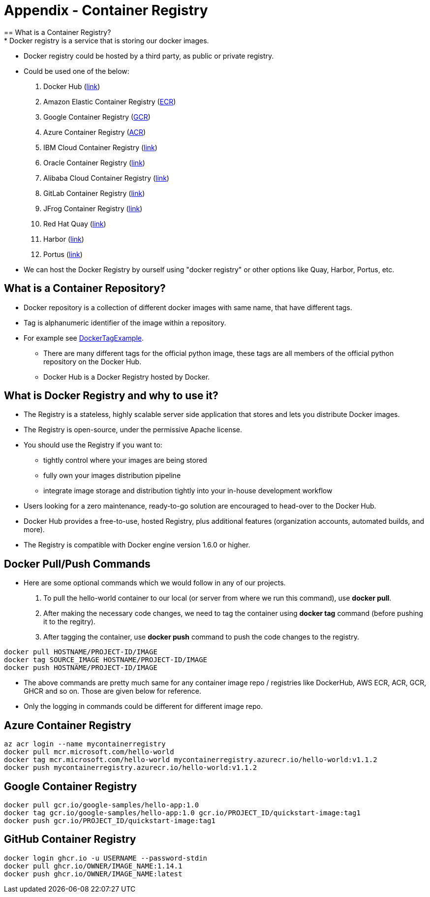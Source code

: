 = Appendix - Container Registry
== What is a Container Registry?
* Docker registry is a service that is storing our docker images.
* Docker registry could be hosted by a third party, as public or private registry.
* Could be used one of the below:
  1. Docker Hub (https://docs.docker.com/docker-hub/repos/[link])
  2. Amazon Elastic Container Registry (https://docs.aws.amazon.com/AmazonECR/latest/userguide/docker-push-ecr-image.html[ECR])
  3. Google Container Registry (https://cloud.google.com/container-registry/docs/pushing-and-pulling[GCR])
  4. Azure Container Registry (https://docs.microsoft.com/en-us/azure/container-registry/container-registry-get-started-docker-cli?tabs=azure-cli[ACR])
  5. IBM Cloud Container Registry (https://www.ibm.com/cloud/container-registry[link])
  6. Oracle Container Registry (https://docs.oracle.com/en-us/iaas/Content/Registry/Tasks/registrypushingimagesusingthedockercli.htm[link])
  7. Alibaba Cloud Container Registry (https://www.alibabacloud.com/help/doc-detail/198212.htm[link])
  8. GitLab Container Registry (https://docs.gitlab.com/ee/user/packages/container_registry/[link])
  9. JFrog Container Registry (https://jfrog.com/container-registry/[link])
  10. Red Hat Quay  (https://quay.io/[link])
  11. Harbor  (https://goharbor.io/docs/2.3.0/install-config/[link])
  12. Portus  (http://port.us.org/docs/first-steps.html[link])
* We can host the Docker Registry by ourself using "docker registry" or other options like Quay, Harbor, Portus, etc.

== What is a Container Repository?
* Docker repository is a collection of different docker images with same name, that have different tags. 
* Tag is alphanumeric identifier of the image within a repository.
* For example see https://hub.docker.com/r/library/python/tags/[DockerTagExample]. 
  - There are many different tags for the official python image, these tags are all members of the official python repository on the Docker Hub. 
  - Docker Hub is a Docker Registry hosted by Docker.
  
== What is Docker Registry and why to use it?
* The Registry is a stateless, highly scalable server side application that stores and lets you distribute Docker images. 
* The Registry is open-source, under the permissive Apache license.
* You should use the Registry if you want to:
  - tightly control where your images are being stored
  - fully own your images distribution pipeline
  - integrate image storage and distribution tightly into your in-house development workflow
* Users looking for a zero maintenance, ready-to-go solution are encouraged to head-over to the Docker Hub.
* Docker Hub provides a free-to-use, hosted Registry, plus additional features (organization accounts, automated builds, and more).
* The Registry is compatible with Docker engine version 1.6.0 or higher.

== Docker Pull/Push Commands
* Here are some optional commands which we would follow in any of our projects.

1. To pull the hello-world container to our local (or server from where we run this command), use *docker pull*.
2. After making the necessary code changes, we need to tag the container using *docker tag* command (before pushing it to the regitry).
3. After tagging the container, use *docker push* command to push the code changes to the registry.

[source,ruby]
----
docker pull HOSTNAME/PROJECT-ID/IMAGE
docker tag SOURCE_IMAGE HOSTNAME/PROJECT-ID/IMAGE
docker push HOSTNAME/PROJECT-ID/IMAGE
----

* The above commands are pretty much same for any container image repo / registries like DockerHub, AWS ECR, ACR, GCR, GHCR and so on. Those are given below for reference.
* Only the logging in commands could be different for different image repo.

== Azure Container Registry
[source,ruby]
----
az acr login --name mycontainerregistry
docker pull mcr.microsoft.com/hello-world
docker tag mcr.microsoft.com/hello-world mycontainerregistry.azurecr.io/hello-world:v1.1.2
docker push mycontainerregistry.azurecr.io/hello-world:v1.1.2
----

== Google Container Registry
[source,ruby]
----
docker pull gcr.io/google-samples/hello-app:1.0
docker tag gcr.io/google-samples/hello-app:1.0 gcr.io/PROJECT_ID/quickstart-image:tag1
docker push gcr.io/PROJECT_ID/quickstart-image:tag1
----

== GitHub Container Registry
[source,ruby]
----
docker login ghcr.io -u USERNAME --password-stdin
docker pull ghcr.io/OWNER/IMAGE_NAME:1.14.1
docker push ghcr.io/OWNER/IMAGE_NAME:latest
----
